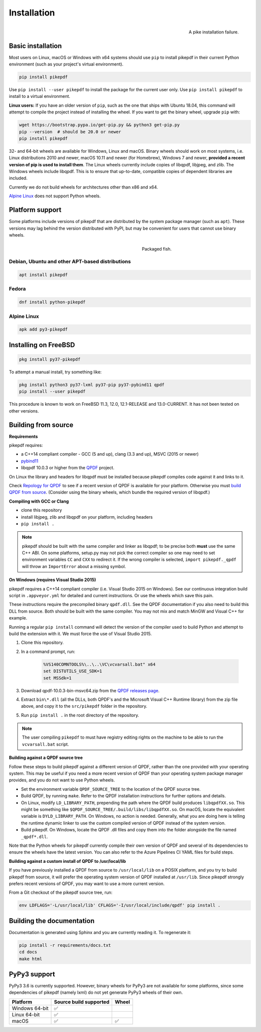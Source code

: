 Installation
============

.. figure:: images/pike-tree.jpg
    :scale: 50%
    :alt: Picture of pike fish impaled on tree branch
    :align: right

    A pike installation failure.

Basic installation
------------------

.. |latest| image:: https://img.shields.io/pypi/v/pikepdf.svg
    :alt: pikepdf latest released version on PyPI

|latest|

Most users on Linux, macOS or Windows with x64 systems should use ``pip`` to
install pikepdf in their current Python environment (such as your project's
virtual environment).

.. code-block:: bash

    pip install pikepdf

Use ``pip install --user pikepdf`` to install the package for the current user
only. Use ``pip install pikepdf`` to install to a virtual environment.

**Linux users:** If you have an older version of ``pip``, such as the one that ships
with Ubuntu 18.04, this command will attempt to compile the project instead of
installing the wheel. If you want to get the binary wheel, upgrade ``pip`` with:

.. code-block:: bash

    wget https://bootstrap.pypa.io/get-pip.py && python3 get-pip.py
    pip --version  # should be 20.0 or newer
    pip install pikepdf

32- and 64-bit wheels are available for Windows, Linux and macOS. Binary wheels
should work on most systems, i.e. Linux distributions 2010 and newer, macOS
10.11 and newer (for Homebrew), Windows 7 and newer, **provided a recent version
of pip is used to install them**. The Linux wheels currently include copies of
libqpdf, libjpeg, and zlib. The Windows wheels include libqpdf. This is to ensure
that up-to-date, compatible copies of dependent libraries are included.

Currently we do not build wheels for architectures other than x86 and x64.

`Alpine Linux`_ does not support Python wheels.

Platform support
----------------

Some platforms include versions of pikepdf that are distributed by the system
package manager (such as ``apt``). These versions may lag behind the version
distributed with PyPI, but may be convenient for users that cannot use binary
wheels.

.. figure:: /images/sushi.jpg
   :align: right
   :alt: Bento box containing sushi
   :figwidth: 40%

   Packaged fish.

.. |python-pikepdf| image:: https://repology.org/badge/vertical-allrepos/python:pikepdf.svg
    :alt: Package status for python:pikepdf

|python-pikepdf|


Debian, Ubuntu and other APT-based distributions
^^^^^^^^^^^^^^^^^^^^^^^^^^^^^^^^^^^^^^^^^^^^^^^^

.. code-block:: bash

    apt install pikepdf

Fedora
^^^^^^

.. |fedora| image:: https://repology.org/badge/version-for-repo/fedora_rawhide/python:pikepdf.svg
    :alt: Fedora Rawhide

|fedora|

.. code-block:: bash

    dnf install python-pikepdf

Alpine Linux
^^^^^^^^^^^^

.. |alpine| image:: https://repology.org/badge/version-for-repo/alpine_edge/python:pikepdf.svg
    :alt: Alpine Linux Edge

|alpine|

.. code-block:: bash

    apk add py3-pikepdf

Installing on FreeBSD
---------------------

.. |freebsd| image:: https://repology.org/badge/version-for-repo/freebsd/python:pikepdf.svg
    :alt: FreeBSD
    :target: https://repology.org/project/python:pikepdf/versions

.. code-block:: bash

    pkg install py37-pikepdf

To attempt a manual install, try something like:

.. code-block:: bash

    pkg install python3 py37-lxml py37-pip py37-pybind11 qpdf
    pip install --user pikepdf

This procedure is known to work on FreeBSD 11.3, 12.0, 12.1-RELEASE and
13.0-CURRENT. It has not been tested on other versions.

Building from source
--------------------

**Requirements**

.. |qpdf-version| replace:: 10.0.3

pikepdf requires:

-   a C++14 compliant compiler - GCC (5 and up), clang (3.3 and up), MSVC
    (2015 or newer)
-   `pybind11 <https://github.com/pybind/pybind11>`_
-   libqpdf |qpdf-version| or higher from the
    `QPDF <https://github.com/qpdf/qpdf>`_ project.

On Linux the library and headers for libqpdf must be installed because pikepdf
compiles code against it and links to it.

Check `Repology for QPDF <https://repology.org/project/qpdf/badges>`_ to
see if a recent version of QPDF is available for your platform. Otherwise you
must
`build QPDF from source <https://github.com/qpdf/qpdf/blob/master/INSTALL>`_.
(Consider using the binary wheels, which bundle the required version of
libqpdf.)

**Compiling with GCC or Clang**

-  clone this repository
-  install libjpeg, zlib and libqpdf on your platform, including headers
-  ``pip install .``

.. note::

    pikepdf should be built with the same compiler and linker as libqpdf; to be
    precise both **must** use the same C++ ABI. On some platforms, setup.py may
    not pick the correct compiler so one may need to set environment variables
    ``CC`` and ``CXX`` to redirect it. If the wrong compiler is selected,
    ``import pikepdf._qpdf`` will throw an ``ImportError`` about a missing
    symbol.

**On Windows (requires Visual Studio 2015)**

.. |msvc-zip| replace:: qpdf-|qpdf-version|-bin-msvc64.zip

pikepdf requires a C++14 compliant compiler (i.e. Visual Studio 2015 on
Windows). See our continuous integration build script in ``.appveyor.yml``
for detailed and current instructions. Or use the wheels which save this pain.

These instructions require the precompiled binary ``qpdf.dll``. See the QPDF
documentation if you also need to build this DLL from source. Both should be
built with the same compiler. You may not mix and match MinGW and Visual C++
for example.

Running a regular ``pip install`` command will detect the
version of the compiler used to build Python and attempt to build the
extension with it. We must force the use of Visual Studio 2015.

#. Clone this repository.
#. In a command prompt, run:

    .. code-block:: bat

        %VS140COMNTOOLS%\..\..\VC\vcvarsall.bat" x64
        set DISTUTILS_USE_SDK=1
        set MSSdk=1

#. Download |msvc-zip| from the `QPDF releases page <https://github.com/qpdf/qpdf/releases>`_.
#. Extract ``bin\*.dll`` (all the DLLs, both QPDF's and the Microsoft Visual C++
   Runtime library) from the zip file above, and copy it to the ``src/pikepdf``
   folder in the repository.
#. Run ``pip install .`` in the root directory of the repository.

.. note::

    The user compiling ``pikepdf`` to must have registry editing rights on the
    machine to be able to run the ``vcvarsall.bat`` script.

**Building against a QPDF source tree**

Follow these steps to build pikepdf against a different version of QPDF, rather than
the one provided with your operating system. This may be useful if you need a more
recent version of QPDF than your operating system package manager provides, and you
do not want to use Python wheels.

* Set the environment variable ``QPDF_SOURCE_TREE`` to the location of the QPDF source
  tree.

* Build QPDF, by running ``make``. Refer to the QPDF installation instructions for
  further options and details.

* On Linux, modify ``LD_LIBRARY_PATH``, prepending the path where the QPDF build
  produces ``libqpdfXX.so``. This might be something like
  ``$QPDF_SOURCE_TREE/.build/libs/libqpdfXX.so``. On macOS, locate the equivalent
  variable is ``DYLD_LIBRARY_PATH``. On Windows, no action is needed. Generally,
  what you are doing here is telling the runtime dynamic linker to use the custom
  compiled version of QPDF instead of the system version.

* Build pikepdf. On Windows, locate the QPDF .dll files and copy them into the folder
  alongside the file named ``_qpdf*.dll``.

Note that the Python wheels for pikepdf currently compile their own version of
QPDF and several of its dependencies to ensure the wheels have the latest version.
You can also refer to the Azure Pipelines CI YAML files for build steps.

**Building against a custom install of QPDF to /usr/local/lib**

If you have previously installed a QPDF from source to ``/usr/local/lib`` on
a POSIX platform, and you try to build pikepdf from source, it will prefer the
operating system version of QPDF installed at ``/usr/lib``. Since pikepdf strongly
prefers recent versions of QPDF, you may want to use a more current version.

From a Git checkout of the pikepdf source tree, run:

.. code-block:: bash

    env LDFLAGS='-L/usr/local/lib' CFLAGS='-I/usr/local/include/qpdf' pip install .

Building the documentation
--------------------------

Documentation is generated using Sphinx and you are currently reading it. To
regenerate it:

.. code-block:: bash

    pip install -r requirements/docs.txt
    cd docs
    make html

PyPy3 support
-------------

PyPy3 3.6 is currently supported. However, binary wheels for PyPy3 are not available
for some platforms, since some dependencies of pikepdf (namely lxml) do not yet
generate PyPy3 wheels of their own.

+----------------+------------------------+-------+
| Platform       | Source build supported | Wheel |
+================+========================+=======+
| Windows 64-bit | ✅                     |       |
+----------------+------------------------+-------+
| Linux 64-bit   | ✅                     |       |
+----------------+------------------------+-------+
| macOS          | ✅                     | ✅    |
+----------------+------------------------+-------+
